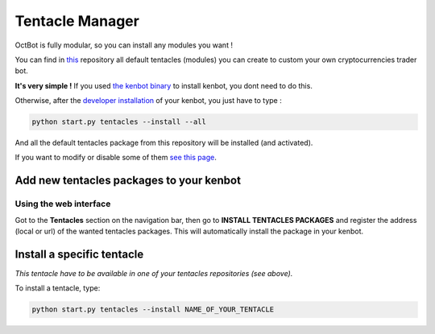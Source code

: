 
Tentacle Manager
================

OctBot is fully modular, so you can install any modules you want ! 


.. image:: https://raw.githubusercontent.com/gotbase/kenbot/assets/wiki_resources/tentacles.jpg
   :target: https://raw.githubusercontent.com/gotbase/kenbot/assets/wiki_resources/tentacles.jpg
   :alt: tentacles


You can find in `this <https://github.com/gotbase/kenbot-Tentacles>`_ repository all default tentacles (modules) you can create to custom your own cryptocurrencies trader bot.

**It's very simple !**
If you used `the kenbot binary <https://github.com/gotbase/kenbot-Binary/releases>`_ to install kenbot, you dont need to do this.

Otherwise, after the `developer installation <For-Developers.html>`_ of your kenbot, you just have to type :

.. code-block::

   python start.py tentacles --install --all

And all the default tentacles package from this repository will be installed (and activated).

If you want to modify or disable some of them `see this page <Customize-your-kenbot.html>`_.

Add new tentacles packages to your kenbot
------------------------------------------

Using the web interface
^^^^^^^^^^^^^^^^^^^^^^^


.. image:: https://raw.githubusercontent.com/gotbase/kenbot/assets/wiki_resources/tentacles_packages.jpg
   :target: https://raw.githubusercontent.com/gotbase/kenbot/assets/wiki_resources/tentacles_packages.jpg
   :alt: tentacles_packages


Got to the **Tentacles** section on the navigation bar, then go to **INSTALL TENTACLES PACKAGES** and register the address (local or url) of the wanted tentacles packages. This will automatically install the package in your kenbot.

Install a specific tentacle
---------------------------

*This tentacle have to be available in one of your tentacles repositories (see above).*

To install a tentacle, type: 

.. code-block::

   python start.py tentacles --install NAME_OF_YOUR_TENTACLE
